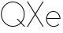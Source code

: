 SplineFontDB: 3.2
FontName: Roland
FullName: Roland
FamilyName: Roland
Weight: Light
Copyright: Copyright (c) 2020, Roland Bernard
UComments: "2020-8-27: Created with FontForge (http://fontforge.org)"
Version: 001.000
ItalicAngle: 0
UnderlinePosition: -100
UnderlineWidth: 50
Ascent: 800
Descent: 200
InvalidEm: 0
LayerCount: 2
Layer: 0 0 "Back" 1
Layer: 1 0 "Fore" 0
XUID: [1021 36 1614478912 4304313]
FSType: 0
OS2Version: 0
OS2_WeightWidthSlopeOnly: 0
OS2_UseTypoMetrics: 1
CreationTime: 1598555393
ModificationTime: 1598616937
PfmFamily: 17
TTFWeight: 0
TTFWidth: 5
LineGap: 90
VLineGap: 0
OS2TypoAscent: 0
OS2TypoAOffset: 1
OS2TypoDescent: 0
OS2TypoDOffset: 1
OS2TypoLinegap: 90
OS2WinAscent: 0
OS2WinAOffset: 1
OS2WinDescent: 0
OS2WinDOffset: 1
HheadAscent: 0
HheadAOffset: 1
HheadDescent: 0
HheadDOffset: 1
OS2CapHeight: 750
OS2XHeight: 450
OS2Vendor: 'PfEd'
MarkAttachClasses: 1
DEI: 91125
LangName: 1033
Encoding: ISO8859-1
UnicodeInterp: none
NameList: AGL For New Fonts
DisplaySize: -48
AntiAlias: 1
FitToEm: 0
WinInfo: 0 38 14
BeginPrivate: 1
BlueValues 22 [-2 0 450 452 750 752]
EndPrivate
TeXData: 1 0 0 419430 209715 139810 0 1048576 139810 783286 444596 497025 792723 393216 433062 380633 303038 157286 324010 404750 52429 2506097 1059062 262144
BeginChars: 256 4

StartChar: X
Encoding: 88 88 0
Width: 590
Flags: HW
LayerCount: 2
Fore
SplineSet
30 750 m 1
 60.046875 750 l 1
 138.372070312 632.51171875 216.698242188 515.0234375 295.0234375 397.53515625 c 1
 373.345703125 515.025390625 451.668945312 632.515625 530 750 c 1
 560.046875 750 l 1
 476.705078125 625.005859375 393.376953125 500.001953125 310.046875 375 c 1
 393.379882812 250 476.712890625 125 560.046875 0 c 1
 530 0 l 1
 451.674804688 117.48828125 373.348632812 234.9765625 295.0234375 352.46484375 c 1
 216.701171875 234.974609375 138.377929688 117.484375 60.046875 0 c 1
 30 0 l 1
 113.341796875 124.994140625 196.669921875 249.998046875 280 375 c 1
 196.666992188 500 113.333984375 625 30 750 c 1
EndSplineSet
EndChar

StartChar: Q
Encoding: 81 81 1
Width: 819
Flags: HW
LayerCount: 2
Fore
SplineSet
407 752 m 0
 615.063476562 752 784 583.063476562 784 375 c 0
 784 275.4609375 745.33203125 184.877929688 682.21484375 117.462890625 c 1
 717.8125 81.8642578125 759.266601562 40.408203125 799.677734375 0 c 1
 764.322265625 0 l 1
 734.397460938 29.927734375 699.038085938 65.2822265625 664.537109375 99.78515625 c 1
 597.122070312 36.66796875 506.5390625 -2 407 -2 c 0
 198.936523438 -2 30 166.936523438 30 375 c 0
 30 583.063476562 198.936523438 752 407 752 c 0
407 728 m 0
 212.447265625 728 55 569.552734375 55 375 c 0
 55 180.447265625 212.447265625 22 407 22 c 0
 499.91015625 22 584.357421875 58.138671875 647.236328125 117.0859375 c 1
 611.587890625 152.734375 570.125 194.201171875 529.673828125 234.6484375 c 1
 565.029296875 234.6484375 l 1
 594.969726562 204.706054688 630.340820312 169.338867188 664.86328125 134.814453125 c 1
 723.287109375 197.876953125 759 282.34375 759 375 c 0
 759 569.552734375 601.552734375 728 407 728 c 0
EndSplineSet
EndChar

StartChar: space
Encoding: 32 32 2
Width: 400
Flags: HW
LayerCount: 2
EndChar

StartChar: e
Encoding: 101 101 3
Width: 534
Flags: HWO
LayerCount: 2
Fore
SplineSet
267 452 m 0
 392.220703125 452 494 350.220703125 494 225 c 1
 65 225 l 1
 65 113.290039062 155.290039062 22 267 22 c 2
 292 22 l 2
 347.896484375 22 398.422851562 45.16796875 434.96484375 82.03515625 c 1
 452.44921875 64.55078125 l 1
 411.353515625 23.4521484375 354.611328125 -2 292 -2 c 2
 267 -2 l 2
 141.779296875 -2 40 99.779296875 40 225 c 0
 40 350.220703125 141.779296875 452 267 452 c 0
267 428 m 0
 163.409179688 428 78.2509765625 349.4921875 66.41796875 249 c 1
 467.58203125 249 l 1
 455.749023438 349.4921875 370.590820312 428 267 428 c 0
EndSplineSet
EndChar
EndChars
EndSplineFont
